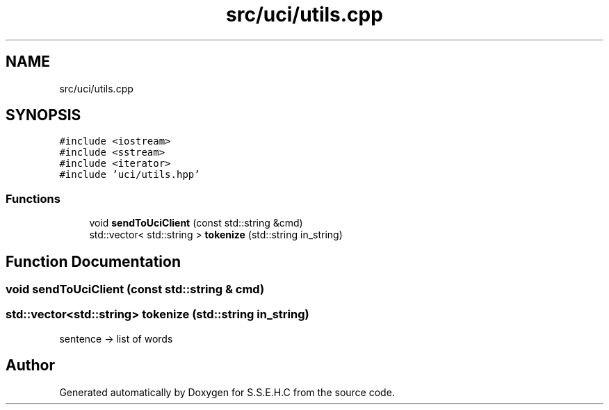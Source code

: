 .TH "src/uci/utils.cpp" 3 "Sat Feb 20 2021" "S.S.E.H.C" \" -*- nroff -*-
.ad l
.nh
.SH NAME
src/uci/utils.cpp
.SH SYNOPSIS
.br
.PP
\fC#include <iostream>\fP
.br
\fC#include <sstream>\fP
.br
\fC#include <iterator>\fP
.br
\fC#include 'uci/utils\&.hpp'\fP
.br

.SS "Functions"

.in +1c
.ti -1c
.RI "void \fBsendToUciClient\fP (const std::string &cmd)"
.br
.ti -1c
.RI "std::vector< std::string > \fBtokenize\fP (std::string in_string)"
.br
.in -1c
.SH "Function Documentation"
.PP 
.SS "void sendToUciClient (const std::string & cmd)"

.SS "std::vector<std::string> tokenize (std::string in_string)"
sentence -> list of words 
.SH "Author"
.PP 
Generated automatically by Doxygen for S\&.S\&.E\&.H\&.C from the source code\&.
